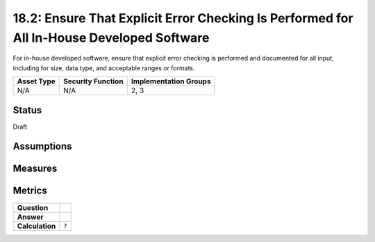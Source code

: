 18.2: Ensure That Explicit Error Checking Is Performed for All In-House Developed Software
==========================================================================================
For in-house developed software, ensure that explicit error checking is performed and documented for all input, including for size, data type, and acceptable ranges or formats.

.. list-table::
	:header-rows: 1

	* - Asset Type 
	  - Security Function
	  - Implementation Groups
	* - N/A
	  - N/A
	  - 2, 3

Status
------
Draft

Assumptions
-----------


Measures
--------


Metrics
-------
.. list-table::

	* - **Question**
	  - 
	* - **Answer**
	  - 
	* - **Calculation**
	  - :code:`?`

.. history
.. authors
.. license